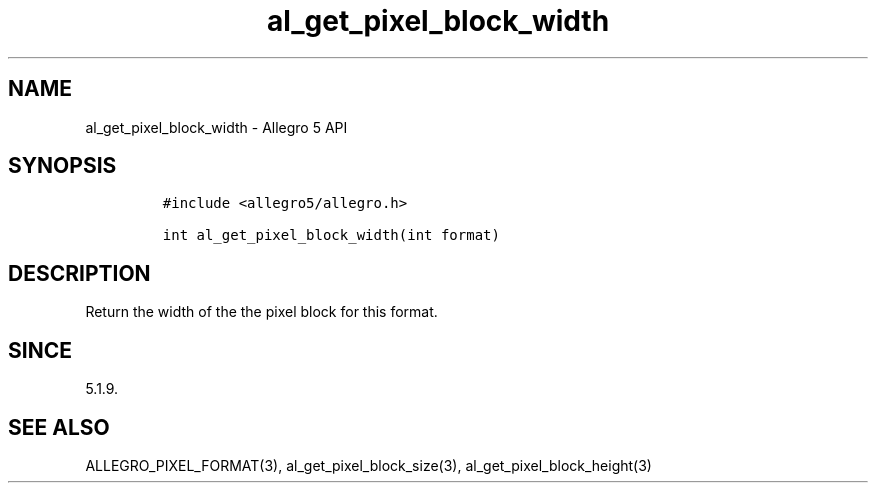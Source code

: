 .\" Automatically generated by Pandoc 3.1.3
.\"
.\" Define V font for inline verbatim, using C font in formats
.\" that render this, and otherwise B font.
.ie "\f[CB]x\f[]"x" \{\
. ftr V B
. ftr VI BI
. ftr VB B
. ftr VBI BI
.\}
.el \{\
. ftr V CR
. ftr VI CI
. ftr VB CB
. ftr VBI CBI
.\}
.TH "al_get_pixel_block_width" "3" "" "Allegro reference manual" ""
.hy
.SH NAME
.PP
al_get_pixel_block_width - Allegro 5 API
.SH SYNOPSIS
.IP
.nf
\f[C]
#include <allegro5/allegro.h>

int al_get_pixel_block_width(int format)
\f[R]
.fi
.SH DESCRIPTION
.PP
Return the width of the the pixel block for this format.
.SH SINCE
.PP
5.1.9.
.SH SEE ALSO
.PP
ALLEGRO_PIXEL_FORMAT(3), al_get_pixel_block_size(3),
al_get_pixel_block_height(3)
